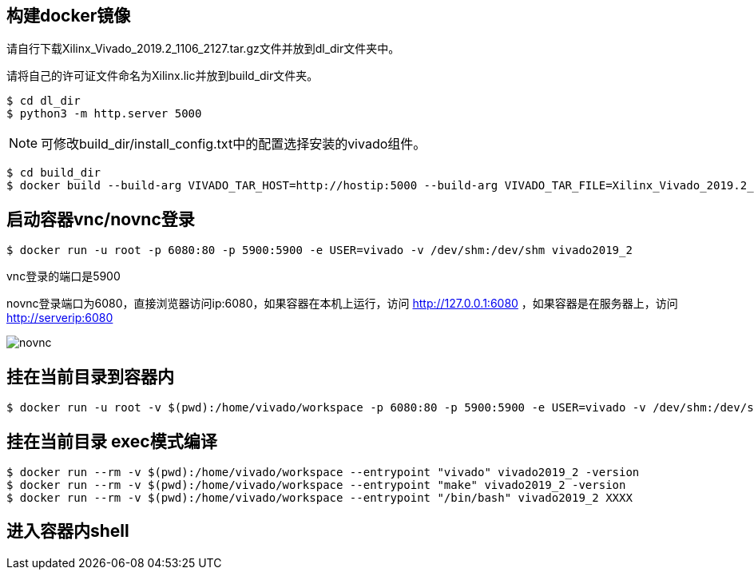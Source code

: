 
== 构建docker镜像

请自行下载Xilinx_Vivado_2019.2_1106_2127.tar.gz文件并放到dl_dir文件夹中。

请将自己的许可证文件命名为Xilinx.lic并放到build_dir文件夹。

[source,bash]
----
$ cd dl_dir
$ python3 -m http.server 5000
----

[NOTE]
====
可修改build_dir/install_config.txt中的配置选择安装的vivado组件。
====

[source,bash]
----
$ cd build_dir
$ docker build --build-arg VIVADO_TAR_HOST=http://hostip:5000 --build-arg VIVADO_TAR_FILE=Xilinx_Vivado_2019.2_1106_2127 -t vivado2019_2 .
----

== 启动容器vnc/novnc登录 

[source,bash]
----
$ docker run -u root -p 6080:80 -p 5900:5900 -e USER=vivado -v /dev/shm:/dev/shm vivado2019_2
----


vnc登录的端口是5900

novnc登录端口为6080，直接浏览器访问ip:6080，如果容器在本机上运行，访问 http://127.0.0.1:6080 ，如果容器是在服务器上，访问 http://serverip:6080


image::pic/novnc.png[]


== 挂在当前目录到容器内

[source,bash]
----
$ docker run -u root -v $(pwd):/home/vivado/workspace -p 6080:80 -p 5900:5900 -e USER=vivado -v /dev/shm:/dev/shm vivado2019_2
----


== 挂在当前目录 exec模式编译

[source,bash]
----
$ docker run --rm -v $(pwd):/home/vivado/workspace --entrypoint "vivado" vivado2019_2 -version
$ docker run --rm -v $(pwd):/home/vivado/workspace --entrypoint "make" vivado2019_2 -version
$ docker run --rm -v $(pwd):/home/vivado/workspace --entrypoint "/bin/bash" vivado2019_2 XXXX
----

== 进入容器内shell

[source,bash]
----

----
